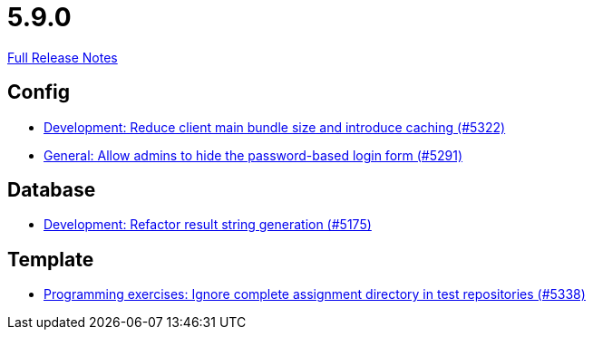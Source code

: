 // SPDX-FileCopyrightText: 2023 Artemis Changelog Contributors
//
// SPDX-License-Identifier: CC-BY-SA-4.0

= 5.9.0

link:https://github.com/ls1intum/Artemis/releases/tag/5.9.0[Full Release Notes]

== Config

* link:https://www.github.com/ls1intum/Artemis/commit/13149b440006186c949c132a307dd9c2d3332ff6[Development: Reduce client main bundle size and introduce caching (#5322)]
* link:https://www.github.com/ls1intum/Artemis/commit/0f5ff4276c560800e73a2ea4621cff1829f52520[General: Allow admins to hide the password-based login form (#5291)]


== Database

* link:https://www.github.com/ls1intum/Artemis/commit/144df9a11ca8e3f9dc0db46984393d7b01cd9574[Development: Refactor result string generation (#5175)]


== Template

* link:https://www.github.com/ls1intum/Artemis/commit/4cc5012562b67471b265d84785001f904603a6f1[Programming exercises: Ignore complete assignment directory in test repositories (#5338)]


